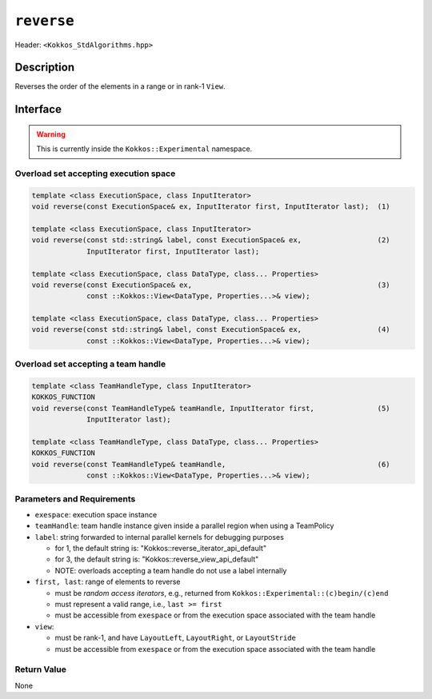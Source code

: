 
``reverse``
===========

Header: ``<Kokkos_StdAlgorithms.hpp>``

Description
-----------

Reverses the order of the elements in a range or in rank-1 ``View``.

Interface
---------

.. warning:: This is currently inside the ``Kokkos::Experimental`` namespace.

Overload set accepting execution space
~~~~~~~~~~~~~~~~~~~~~~~~~~~~~~~~~~~~~~

.. code-block:: cpp

   template <class ExecutionSpace, class InputIterator>
   void reverse(const ExecutionSpace& ex, InputIterator first, InputIterator last);  (1)

   template <class ExecutionSpace, class InputIterator>
   void reverse(const std::string& label, const ExecutionSpace& ex,                  (2)
                InputIterator first, InputIterator last);

   template <class ExecutionSpace, class DataType, class... Properties>
   void reverse(const ExecutionSpace& ex,                                            (3)
                const ::Kokkos::View<DataType, Properties...>& view);

   template <class ExecutionSpace, class DataType, class... Properties>
   void reverse(const std::string& label, const ExecutionSpace& ex,                  (4)
                const ::Kokkos::View<DataType, Properties...>& view);

Overload set accepting a team handle
~~~~~~~~~~~~~~~~~~~~~~~~~~~~~~~~~~~~

.. versionadded:: 4.2

.. code-block:: cpp

   template <class TeamHandleType, class InputIterator>
   KOKKOS_FUNCTION
   void reverse(const TeamHandleType& teamHandle, InputIterator first,               (5)
                InputIterator last);

   template <class TeamHandleType, class DataType, class... Properties>
   KOKKOS_FUNCTION
   void reverse(const TeamHandleType& teamHandle,                                    (6)
                const ::Kokkos::View<DataType, Properties...>& view);

Parameters and Requirements
~~~~~~~~~~~~~~~~~~~~~~~~~~~

- ``exespace``: execution space instance

- ``teamHandle``: team handle instance given inside a parallel region when using a TeamPolicy

- ``label``: string forwarded to internal parallel kernels for debugging purposes

  - for 1, the default string is: "Kokkos::reverse_iterator_api_default"

  - for 3, the default string is: "Kokkos::reverse_view_api_default"

  - NOTE: overloads accepting a team handle do not use a label internally

- ``first, last``: range of elements to reverse

  - must be *random access iterators*, e.g., returned from ``Kokkos::Experimental::(c)begin/(c)end``

  - must represent a valid range, i.e., ``last >= first``

  - must be accessible from ``exespace`` or from the execution space associated with the team handle

- ``view``:

  - must be rank-1, and have ``LayoutLeft``, ``LayoutRight``, or ``LayoutStride``

  - must be accessible from ``exespace`` or from the execution space associated with the team handle

Return Value
~~~~~~~~~~~~

None
